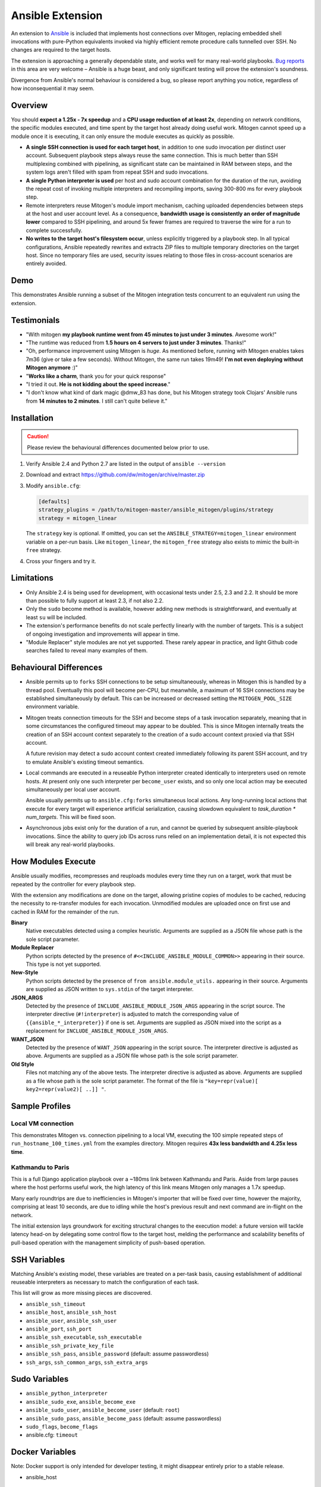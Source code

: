 
Ansible Extension
=================

.. image:: images/ansible/cell_division.png
    :align: right

An extension to `Ansible`_ is included that implements host connections over
Mitogen, replacing embedded shell invocations with pure-Python equivalents
invoked via highly efficient remote procedure calls tunnelled over SSH. No
changes are required to the target hosts.

The extension is approaching a generally dependable state, and works well for
many real-world playbooks. `Bug reports`_ in this area are very welcome –
Ansible is a huge beast, and only significant testing will prove the
extension's soundness.

Divergence from Ansible's normal behaviour is considered a bug, so please
report anything you notice, regardless of how inconsequential it may seem.

.. _Ansible: https://www.ansible.com/

.. _Bug reports: https://goo.gl/yLKZiJ


Overview
--------

You should **expect a 1.25x - 7x speedup** and a **CPU usage reduction of at
least 2x**, depending on network conditions, the specific modules executed, and
time spent by the target host already doing useful work. Mitogen cannot speed
up a module once it is executing, it can only ensure the module executes as
quickly as possible.

* **A single SSH connection is used for each target host**, in addition to one
  sudo invocation per distinct user account. Subsequent playbook steps always
  reuse the same connection. This is much better than SSH multiplexing combined
  with pipelining, as significant state can be maintained in RAM between steps,
  and the system logs aren't filled with spam from repeat SSH and sudo
  invocations.

* **A single Python interpreter is used** per host and sudo account combination
  for the duration of the run, avoiding the repeat cost of invoking multiple
  interpreters and recompiling imports, saving 300-800 ms for every playbook
  step.

* Remote interpreters reuse Mitogen's module import mechanism, caching uploaded
  dependencies between steps at the host and user account level. As a
  consequence, **bandwidth usage is consistently an order of magnitude lower**
  compared to SSH pipelining, and around 5x fewer frames are required to
  traverse the wire for a run to complete successfully.

* **No writes to the target host's filesystem occur**, unless explicitly
  triggered by a playbook step. In all typical configurations, Ansible
  repeatedly rewrites and extracts ZIP files to multiple temporary directories
  on the target host. Since no temporary files are used, security issues
  relating to those files in cross-account scenarios are entirely avoided.


Demo
----

This demonstrates Ansible running a subset of the Mitogen integration tests
concurrent to an equivalent run using the extension.

.. raw:: html

    <video width="720" height="439" controls>
        <source src="http://k3.botanicus.net/tmp/ansible_mitogen.mp4" type="video/mp4">
    </video>


Testimonials
------------

* "With mitogen **my playbook runtime went from 45 minutes to just under 3
  minutes**. Awesome work!"

* "The runtime was reduced from **1.5 hours on 4 servers to just under 3
  minutes**. Thanks!"

* "Oh, performance improvement using Mitogen is *huge*. As mentioned before,
  running with Mitogen enables takes 7m36 (give or take a few seconds). Without
  Mitogen, the same run takes 19m49! **I'm not even deploying without Mitogen
  anymore** :)"

* "**Works like a charm**, thank you for your quick response"

* "I tried it out. **He is not kidding about the speed increase**."

* "I don't know what kind of dark magic @dmw_83 has done, but his Mitogen
  strategy took Clojars' Ansible runs from **14 minutes to 2 minutes**. I still
  can't quite believe it."


Installation
------------

.. caution::

    Please review the behavioural differences documented below prior to use.

1. Verify Ansible 2.4 and Python 2.7 are listed in the output of ``ansible
   --version``
2. Download and extract https://github.com/dw/mitogen/archive/master.zip
3. Modify ``ansible.cfg``:

   .. code-block:: dosini

        [defaults]
        strategy_plugins = /path/to/mitogen-master/ansible_mitogen/plugins/strategy
        strategy = mitogen_linear

   The ``strategy`` key is optional. If omitted, you can set the
   ``ANSIBLE_STRATEGY=mitogen_linear`` environment variable on a per-run basis.
   Like ``mitogen_linear``, the ``mitogen_free`` strategy also exists to mimic
   the built-in ``free`` strategy.

4. Cross your fingers and try it.


Limitations
-----------

* Only Ansible 2.4 is being used for development, with occasional tests under
  2.5, 2.3 and 2.2. It should be more than possible to fully support at least
  2.3, if not also 2.2.

* Only the ``sudo`` become method is available, however adding new methods is
  straightforward, and eventually at least ``su`` will be included.

* The extension's performance benefits do not scale perfectly linearly with the
  number of targets. This is a subject of ongoing investigation and
  improvements will appear in time.

* "Module Replacer" style modules are not yet supported. These rarely appear in
  practice, and light Github code searches failed to reveal many examples of
  them.


Behavioural Differences
-----------------------

* Ansible permits up to ``forks`` SSH connections to be setup simultaneously,
  whereas in Mitogen this is handled by a thread pool. Eventually this pool
  will become per-CPU, but meanwhile, a maximum of 16 SSH connections may be
  established simultaneously by default. This can be increased or decreased
  setting the ``MITOGEN_POOL_SIZE`` environment variable.

* Mitogen treats connection timeouts for the SSH and become steps of a task
  invocation separately, meaning that in some circumstances the configured
  timeout may appear to be doubled. This is since Mitogen internally treats the
  creation of an SSH account context separately to the creation of a sudo
  account context proxied via that SSH account.

  A future revision may detect a sudo account context created immediately
  following its parent SSH account, and try to emulate Ansible's existing
  timeout semantics.

* Local commands are executed in a reuseable Python interpreter created
  identically to interpreters used on remote hosts. At present only one such
  interpreter per ``become_user`` exists, and so only one local action may be
  executed simultaneously per local user account.

  Ansible usually permits up to ``ansible.cfg:forks`` simultaneous local
  actions. Any long-running local actions that execute for every target will
  experience artificial serialization, causing slowdown equivalent to
  `task_duration * num_targets`. This will be fixed soon.

* Asynchronous jobs exist only for the duration of a run, and cannot be
  queried by subsequent ansible-playbook invocations. Since the ability to
  query job IDs across runs relied on an implementation detail, it is not
  expected this will break any real-world playbooks.


How Modules Execute
-------------------

Ansible usually modifies, recompresses and reuploads modules every time they
run on a target, work that must be repeated by the controller for every
playbook step.

With the extension any modifications are done on the target, allowing pristine
copies of modules to be cached, reducing the necessity to re-transfer modules
for each invocation. Unmodified modules are uploaded once on first use and
cached in RAM for the remainder of the run.

**Binary**
    Native executables detected using a complex heuristic. Arguments are
    supplied as a JSON file whose path is the sole script parameter.

**Module Replacer**
    Python scripts detected by the presence of
    ``#<<INCLUDE_ANSIBLE_MODULE_COMMON>>`` appearing in their source. This type
    is not yet supported.

**New-Style**
    Python scripts detected by the presence of ``from ansible.module_utils.``
    appearing in their source. Arguments are supplied as JSON written to
    ``sys.stdin`` of the target interpreter.

**JSON_ARGS**
    Detected by the presence of ``INCLUDE_ANSIBLE_MODULE_JSON_ARGS`` appearing
    in the script source. The interpreter directive (``#!interpreter``) is
    adjusted to match the corresponding value of ``{{ansible_*_interpreter}}``
    if one is set. Arguments are supplied as JSON mixed into the script as a
    replacement for ``INCLUDE_ANSIBLE_MODULE_JSON_ARGS``.

**WANT_JSON**
    Detected by the presence of ``WANT_JSON`` appearing in the script source.
    The interpreter directive is adjusted as above. Arguments are supplied as a
    JSON file whose path is the sole script parameter.

**Old Style**
    Files not matching any of the above tests. The interpreter directive is
    adjusted as above. Arguments are supplied as a file whose path is the sole
    script parameter. The format of the file is ``"key=repr(value)[
    key2=repr(value2)[ ..]] "``.


Sample Profiles
---------------

Local VM connection
~~~~~~~~~~~~~~~~~~~

This demonstrates Mitogen vs. connection pipelining to a local VM, executing
the 100 simple repeated steps of ``run_hostname_100_times.yml`` from the
examples directory. Mitogen requires **43x less bandwidth and 4.25x less
time**.

.. image:: images/ansible/run_hostname_100_times.png


Kathmandu to Paris
~~~~~~~~~~~~~~~~~~

This is a full Django application playbook over a ~180ms link between Kathmandu
and Paris. Aside from large pauses where the host performs useful work, the
high latency of this link means Mitogen only manages a 1.7x speedup.

Many early roundtrips are due to inefficiencies in Mitogen's importer that will
be fixed over time, however the majority, comprising at least 10 seconds, are
due to idling while the host's previous result and next command are in-flight
on the network.

The initial extension lays groundwork for exciting structural changes to the
execution model: a future version will tackle latency head-on by delegating
some control flow to the target host, melding the performance and scalability
benefits of pull-based operation with the management simplicity of push-based
operation.

.. image:: images/ansible/costapp.png


SSH Variables
-------------

Matching Ansible's existing model, these variables are treated on a per-task
basis, causing establishment of additional reuseable interpreters as necessary
to match the configuration of each task.

This list will grow as more missing pieces are discovered.

* ``ansible_ssh_timeout``
* ``ansible_host``, ``ansible_ssh_host``
* ``ansible_user``, ``ansible_ssh_user``
* ``ansible_port``, ``ssh_port``
* ``ansible_ssh_executable``, ``ssh_executable``
* ``ansible_ssh_private_key_file``
* ``ansible_ssh_pass``, ``ansible_password`` (default: assume passwordless)
* ``ssh_args``, ``ssh_common_args``, ``ssh_extra_args``


Sudo Variables
--------------

* ``ansible_python_interpreter``
* ``ansible_sudo_exe``, ``ansible_become_exe``
* ``ansible_sudo_user``, ``ansible_become_user`` (default: ``root``)
* ``ansible_sudo_pass``, ``ansible_become_pass`` (default: assume passwordless)
* ``sudo_flags``, ``become_flags``
* ansible.cfg: ``timeout``


Docker Variables
----------------

Note: Docker support is only intended for developer testing, it might disappear
entirely prior to a stable release.

* ansible_host


Chat on IRC
-----------

Some users and developers hang out on the
`#mitogen <https://webchat.freenode.net/?channels=mitogen>`_ channel on the
FreeNode IRC network.


Debugging
---------

Normally with Ansible, diagnostics and use of the :py:mod:`logging` package
output on the target machine are discarded. With Mitogen, all of this is
captured and returned to the host machine, where it can be viewed as desired
with ``-vvv``. Basic high level logs are produced with ``-vvv``, with logging
of all IO on the controller with ``-vvvv`` or higher.

Although use of standard IO and the logging package on the target is forwarded
to the controller, it is not possible to receive IO activity logs, as the
processs of receiving those logs would would itself generate IO activity. To
receive a complete trace of every process on every machine, file-based logging
is necessary. File-based logging can be enabled by setting
``MITOGEN_ROUTER_DEBUG=1`` in your environment.

When file-based logging is enabled, one file per context will be created on the
local machine and every target machine, as ``/tmp/mitogen.<pid>.log``.


Implementation Notes
--------------------

Interpreter Reuse
~~~~~~~~~~~~~~~~~

The extension aggressively reuses the single target Python interpreter to
execute every module. While this generally works well, it violates an unwritten
assumption regarding Ansible modules, and so it is possible a buggy module
could cause a run to fail, or for unrelated modules to interact with each other
due to bad hygiene.

Before reporting a bug relating to a module behaving incorrectly, please re-run
your playbook with ``-e mitogen_task_isolation=fork`` to see if the problem
abates. This may also be set on a per-task basis:

::

    - name: My task.
      broken_module:
        some_option: true
      vars:
        mitogen_task_isolation: fork

If forking fixes your problem, **please report a bug regardless**, as an
internal list can be updated to prevent users bumping into the same problem in
future.


Interpreter Recycling
~~~~~~~~~~~~~~~~~~~~~

The extension limits the number of persistent interpreters in use. When the
limit is reached, the youngest interpreter is terminated before starting a new
interpreter, preventing situations like below from triggering memory
exhaustion.

.. code-block:: yaml

    - hosts: corp_boxes
      vars:
        user_directory: [
          # 10,000 corporate user accounts
        ]
      tasks:
        - name: Create user bashrc
          become: true
          vars:
            ansible_become_user: "{{item}}"
          copy:
            src: bashrc
            dest: "~{{item}}/.bashrc"
          with_items: "{{user_directory}}"

This recycling does not occur for direct connections from the controller, and
it is keyed on a per-target basis, i.e. up to 20 interpreters may exist for
each directly connected target.

The youngest interpreter is chosen to preserve useful accounts, like "root" or
"postgresql" that tend to appear early in a run, however it is simple to
construct a playbook that defeats this strategy. A future version will key
interpreters on the identity of their creating task, file and/or playbook,
avoiding useful account recycling in every scenario.

To raise or lower the limit from 20, set the ``MITOGEN_MAX_INTERPRETERS``
environment variable to a new value.


Runtime Patches
~~~~~~~~~~~~~~~

Three small runtime patches are employed in ``strategy.py`` to hook into
desirable locations, in order to override uses of shell, the module executor,
and the mechanism for selecting a connection plug-in. While it is hoped the
patches can be avoided in future, for interesting versions of Ansible deployed
today this simply is not possible, and so they continue to be required.

The patches are concise and behave conservatively, including by disabling
themselves when non-Mitogen connections are in use. Additional third party
plug-ins are unlikely to attempt similar patches, so the risk to an established
configuration should be minimal.


Standard IO
~~~~~~~~~~~

Ansible uses pseudo TTYs for most invocations, to allow it to handle typing
passwords interactively, however it disables pseudo TTYs for certain commands
where standard input is required or ``sudo`` is not in use. Additionally when
SSH multiplexing is enabled, a string like ``Shared connection to localhost
closed\r\n`` appears in ``stderr`` of every invocation.

Mitogen does not naturally require either of these, as command output is
embedded within the SSH stream, and it can simply call :py:func:`pty.openpty`
in every location an interactive password must be typed.

A major downside to Ansible's behaviour is that ``stdout`` and ``stderr`` are
merged together into a single ``stdout`` variable, with carriage returns
inserted in the output by the TTY layer. However ugly, the extension emulates
all of this behaviour precisely, to avoid breaking playbooks that expect
certain text to appear in certain variables with certain linefeed characters.

See `Ansible#14377`_ for related discussion.

.. _Ansible#14377: https://github.com/ansible/ansible/issues/14377


Flag Emulation
~~~~~~~~~~~~~~

Mitogen re-parses ``sudo_flags``, ``become_flags``, and ``ssh_flags`` using
option parsers extracted from `sudo(1)` and `ssh(1)` in order to emulate their
equivalent semantics. This allows:

* robust support for common ``ansible.cfg`` tricks without reconfiguration,
  such as forwarding SSH agents across ``sudo`` invocations,
* reporting on conflicting flag combinations,
* reporting on unsupported flag combinations,
* internally special-casing certain behaviour (like recursive agent forwarding)
  without boring the user with the details,
* avoiding opening the extension up to untestable scenarios where users can
  insert arbitrary garbage between Mitogen and the components it integrates
  with,
* precise emulation by an alternative implementation, for example if Mitogen
  grew support for Paramiko.

